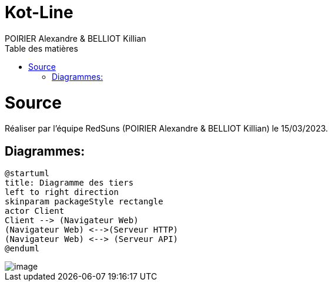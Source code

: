 = Kot-Line
:author: POIRIER Alexandre & BELLIOT Killian
:docdate: 2022-11-21
:asciidoctor-version:1.1
:description: Analyse projet kot-line
:icons: font
:listing-caption: Listing
:toc-title: Table des matières
:toc: left
:toclevels: 4

= Source
Réaliser par l'équipe RedSuns (POIRIER Alexandre & BELLIOT Killian) le 15/03/2023.

== Diagrammes:
[plantuml]
----
@startuml
title: Diagramme des tiers
left to right direction
skinparam packageStyle rectangle
actor Client
Client --> (Navigateur Web)
(Navigateur Web) <-->(Serveur HTTP)
(Navigateur Web) <--> (Serveur API)
@enduml
----


image::src/assets/img/image.png[]
